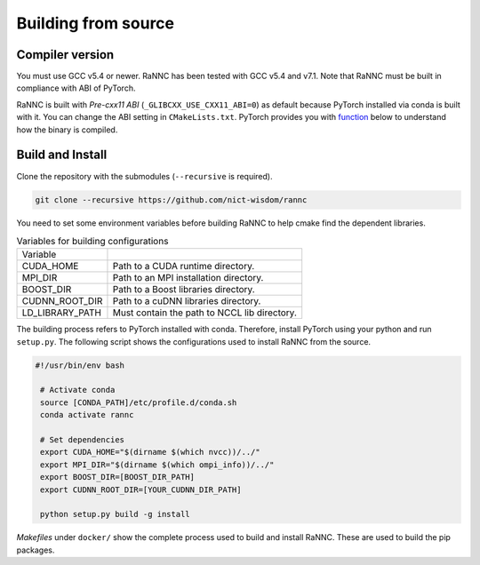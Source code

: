 Building from source
====================

Compiler version
----------------

You must use GCC v5.4 or newer. RaNNC has been tested with GCC v5.4 and v7.1.
Note that RaNNC must be built in compliance with ABI of PyTorch.

RaNNC is built with *Pre-cxx11 ABI* (``_GLIBCXX_USE_CXX11_ABI=0``) as default because PyTorch installed via conda is built with it.
You can change the ABI setting in ``CMakeLists.txt``.
PyTorch provides you with `function <https://pytorch.org/docs/stable/generated/torch.compiled_with_cxx11_abi.html>`_ below to understand how the binary is compiled.


Build and Install
-----------------

Clone the repository with the submodules (``--recursive`` is required).

.. code-block:: bash

    git clone --recursive https://github.com/nict-wisdom/rannc


You need to set some environment variables before building RaNNC to help cmake find the dependent libraries.

.. list-table:: Variables for building configurations

   * - Variable
     -
   * - CUDA_HOME
     - Path to a CUDA runtime directory.
   * - MPI_DIR
     - Path to an MPI installation directory.
   * - BOOST_DIR
     - Path to a Boost libraries directory.
   * - CUDNN_ROOT_DIR
     - Path to a cuDNN libraries directory.
   * - LD_LIBRARY_PATH
     - Must contain the path to NCCL lib directory.

The building process refers to PyTorch installed with conda.
Therefore, install PyTorch using your python and run ``setup.py``.
The following script shows the configurations used to install RaNNC from the source.

.. code-block:: bash

 #!/usr/bin/env bash

  # Activate conda
  source [CONDA_PATH]/etc/profile.d/conda.sh
  conda activate rannc

  # Set dependencies
  export CUDA_HOME="$(dirname $(which nvcc))/../"
  export MPI_DIR="$(dirname $(which ompi_info))/../"
  export BOOST_DIR=[BOOST_DIR_PATH]
  export CUDNN_ROOT_DIR=[YOUR_CUDNN_DIR_PATH]

  python setup.py build -g install


*Makefiles* under ``docker/`` show the complete process used to build and install RaNNC.
These are used to build the pip packages.

